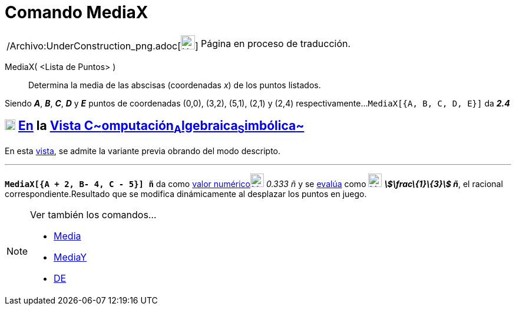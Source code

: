 = Comando MediaX
:page-en: commands/MeanX_Command
ifdef::env-github[:imagesdir: /es/modules/ROOT/assets/images]

[width="100%",cols="50%,50%",]
|===
a|
/Archivo:UnderConstruction_png.adoc[image:24px-UnderConstruction.png[UnderConstruction.png,width=24,height=24]]

|Página en proceso de traducción.
|===

MediaX( <Lista de Puntos> )::
  Determina la media de las abscisas (coordenadas _x_) de los puntos listados.

[EXAMPLE]
====

Siendo *_A_*, *_B_*, *_C_*, *_D_* y *_E_* puntos de coordenadas (0,0), (3,2), (5,1), (2,1) y (2,4) respectivamente...
`++MediaX[{A, B, C, D, E}]++` da *_2.4_*

====

== xref:/Vista_CAS.adoc[image:18px-Menu_view_cas.svg.png[Menu view cas.svg,width=18,height=18]] xref:/commands/Comandos_Específicos_CAS_(Cálculo_Avanzado).adoc[En] la xref:/Vista_CAS.adoc[Vista C~[.small]#omputación#~A~[.small]#lgebraica#~S~[.small]#imbólica#~]

En esta xref:/Vista_CAS.adoc[vista], se admite la variante previa obrando del modo descripto.

'''''

[EXAMPLE]
====

*`++MediaX[{A + 2, B- 4, C - 5}] ñ++`* da como xref:/tools/Valor_Numérico.adoc[valor
numérico]xref:/tools/Valor_Numérico.adoc[image:23px-Mode_numeric.svg.png[Mode numeric.svg,width=23,height=23]] _0.333 ñ_
y se xref:/tools/Evalúa.adoc[evalúa] como xref:/tools/Evalúa.adoc[image:23px-Mode_evaluate.svg.png[Mode
evaluate.svg,width=23,height=23]] *_stem:[\frac\{1}\{3}] ñ_*, el racional correspondiente.Resultado que se modifica
dinámicamente al desplazar los puntos en juego.

====

[NOTE]
====

Ver también los comandos...

* xref:/commands/Media.adoc[Media]
* xref:/commands/MediaY.adoc[MediaY]
* xref:/commands/DE.adoc[DE]
====
